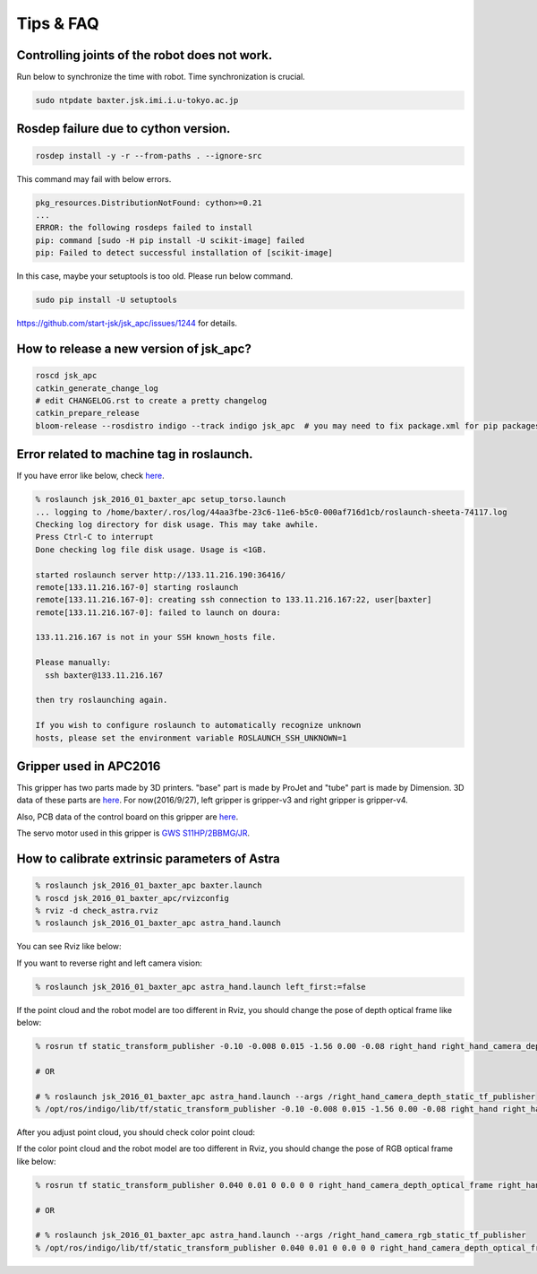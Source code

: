 Tips & FAQ
==========


Controlling joints of the robot does not work.
----------------------------------------------
Run below to synchronize the time with robot.
Time synchronization is crucial.

.. code-block:: bash

  sudo ntpdate baxter.jsk.imi.i.u-tokyo.ac.jp


Rosdep failure due to cython version.
-------------------------------------
.. code-block:: bash

  rosdep install -y -r --from-paths . --ignore-src

This command may fail with below errors.

.. code-block:: bash

  pkg_resources.DistributionNotFound: cython>=0.21
  ...
  ERROR: the following rosdeps failed to install
  pip: command [sudo -H pip install -U scikit-image] failed
  pip: Failed to detect successful installation of [scikit-image]

In this case, maybe your setuptools is too old. Please run below command.

.. code-block:: bash

  sudo pip install -U setuptools

https://github.com/start-jsk/jsk_apc/issues/1244 for details.


How to release a new version of jsk_apc?
----------------------------------------
.. code-block:: bash

  roscd jsk_apc
  catkin_generate_change_log
  # edit CHANGELOG.rst to create a pretty changelog
  catkin_prepare_release
  bloom-release --rosdistro indigo --track indigo jsk_apc  # you may need to fix package.xml for pip packages


Error related to machine tag in roslaunch.
------------------------------------------

If you have error like below, check `here <http://answers.ros.org/question/41446/a-is-not-in-your-ssh-known_hosts-file/>`_.

.. code-block:: bash

  % roslaunch jsk_2016_01_baxter_apc setup_torso.launch
  ... logging to /home/baxter/.ros/log/44aa3fbe-23c6-11e6-b5c0-000af716d1cb/roslaunch-sheeta-74117.log
  Checking log directory for disk usage. This may take awhile.
  Press Ctrl-C to interrupt
  Done checking log file disk usage. Usage is <1GB.

  started roslaunch server http://133.11.216.190:36416/
  remote[133.11.216.167-0] starting roslaunch
  remote[133.11.216.167-0]: creating ssh connection to 133.11.216.167:22, user[baxter]
  remote[133.11.216.167-0]: failed to launch on doura:

  133.11.216.167 is not in your SSH known_hosts file.

  Please manually:
    ssh baxter@133.11.216.167

  then try roslaunching again.

  If you wish to configure roslaunch to automatically recognize unknown
  hosts, please set the environment variable ROSLAUNCH_SSH_UNKNOWN=1


Gripper used in APC2016
-----------------------

.. image:: _media/apc2016_gripper_base_tube.jpg
   :width: 50%

This gripper has two parts made by 3D printers. "base" part is made by ProJet and "tube" part is made by Dimension. 3D data of these parts are `here <https://github.com/pazeshun/jsk_apc_2016_meshes>`_. For now(2016/9/27), left gripper is gripper-v3 and right gripper is gripper-v4.

Also, PCB data of the control board on this gripper are `here <https://github.com/ban-masa/arm_manager_arduino>`_.

The servo motor used in this gripper is `GWS S11HP/2BBMG/JR <http://akizukidenshi.com/catalog/g/gM-01724/>`_.


How to calibrate extrinsic parameters of Astra
----------------------------------------------

.. code-block:: bash

  % roslaunch jsk_2016_01_baxter_apc baxter.launch
  % roscd jsk_2016_01_baxter_apc/rvizconfig
  % rviz -d check_astra.rviz
  % roslaunch jsk_2016_01_baxter_apc astra_hand.launch

You can see Rviz like below:

.. image:: _media/check_astra_raw_point_cloud.jpg

If you want to reverse right and left camera vision:

.. code-block:: bash

  % roslaunch jsk_2016_01_baxter_apc astra_hand.launch left_first:=false

If the point cloud and the robot model are too different in Rviz, you should change the pose of depth optical frame like below:

.. code-block:: bash

  % rosrun tf static_transform_publisher -0.10 -0.008 0.015 -1.56 0.00 -0.08 right_hand right_hand_camera_depth_optical_frame 100 __name:=right_hand_camera_depth_static_tf_publisher  # This is just an example

  # OR

  # % roslaunch jsk_2016_01_baxter_apc astra_hand.launch --args /right_hand_camera_depth_static_tf_publisher
  % /opt/ros/indigo/lib/tf/static_transform_publisher -0.10 -0.008 0.015 -1.56 0.00 -0.08 right_hand right_hand_camera_depth_optical_frame 100 __name:=right_hand_camera_depth_static_tf_publisher  # This is just an example

After you adjust point cloud, you should check color point cloud:

.. image:: _media/check_astra_color_point_cloud.jpg

If the color point cloud and the robot model are too different in Rviz, you should change the pose of RGB optical frame like below:

.. code-block:: bash

  % rosrun tf static_transform_publisher 0.040 0.01 0 0.0 0 0 right_hand_camera_depth_optical_frame right_hand_camera_rgb_optical_frame 100 __name:=right_hand_camera_rgb_static_tf_publisher  # This is just an example

  # OR

  # % roslaunch jsk_2016_01_baxter_apc astra_hand.launch --args /right_hand_camera_rgb_static_tf_publisher
  % /opt/ros/indigo/lib/tf/static_transform_publisher 0.040 0.01 0 0.0 0 0 right_hand_camera_depth_optical_frame right_hand_camera_rgb_optical_frame 100 __name:=right_hand_camera_rgb_static_tf_publisher  # This is just an example
